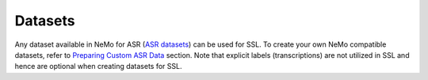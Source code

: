 Datasets
========

Any dataset available in NeMo for ASR (`ASR datasets <../datasets.html>`__) can be used for SSL.
To create your own NeMo compatible datasets, refer to
`Preparing Custom ASR Data <../datasets.html#preparing-custom-asr-data>`__
section. Note that explicit labels (transcriptions) are not utilized in SSL and hence are optional
when creating datasets for SSL.